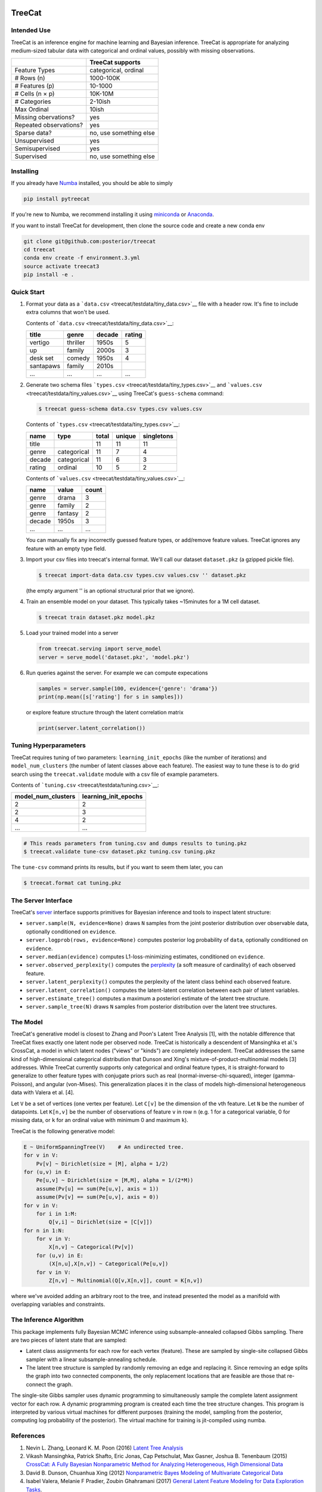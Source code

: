 .. figure:: https://cdn.rawgit.com/posterior/treecat/master/doc/logo.png
   :alt: 

TreeCat
=======

|Docs| |Build Status| |Latest Version| |DOI|

Intended Use
------------

TreeCat is an inference engine for machine learning and Bayesian
inference. TreeCat is appropriate for analyzing medium-sized tabular
data with categorical and ordinal values, possibly with missing
observations.

+--------------------------+--------------------------+
|                          | TreeCat supports         |
+==========================+==========================+
| Feature Types            | categorical, ordinal     |
+--------------------------+--------------------------+
| # Rows (n)               | 1000-100K                |
+--------------------------+--------------------------+
| # Features (p)           | 10-1000                  |
+--------------------------+--------------------------+
| # Cells (n × p)          | 10K-10M                  |
+--------------------------+--------------------------+
| # Categories             | 2-10ish                  |
+--------------------------+--------------------------+
| Max Ordinal              | 10ish                    |
+--------------------------+--------------------------+
| Missing obervations?     | yes                      |
+--------------------------+--------------------------+
| Repeated observations?   | yes                      |
+--------------------------+--------------------------+
| Sparse data?             | no, use something else   |
+--------------------------+--------------------------+
| Unsupervised             | yes                      |
+--------------------------+--------------------------+
| Semisupervised           | yes                      |
+--------------------------+--------------------------+
| Supervised               | no, use something else   |
+--------------------------+--------------------------+

Installing
----------

If you already have `Numba <http://numba.pydata.org>`__ installed, you
should be able to simply

.. code:: sh

    pip install pytreecat

If you're new to Numba, we recommend installing it using
`miniconda <https://conda.io/miniconda.html>`__ or
`Anaconda <https://www.continuum.io/downloads>`__.

If you want to install TreeCat for development, then clone the source
code and create a new conda env

.. code:: sh

    git clone git@github.com:posterior/treecat
    cd treecat
    conda env create -f environment.3.yml
    source activate treecat3
    pip install -e .

Quick Start
-----------

1. Format your data as a
   ```data.csv`` <treecat/testdata/tiny_data.csv>`__ file with a header
   row. It's fine to include extra columns that won't be used.

   Contents of ```data.csv`` <treecat/testdata/tiny_data.csv>`__:

   +-------------+------------+----------+----------+
   | title       | genre      | decade   | rating   |
   +=============+============+==========+==========+
   | vertigo     | thriller   | 1950s    | 5        |
   +-------------+------------+----------+----------+
   | up          | family     | 2000s    | 3        |
   +-------------+------------+----------+----------+
   | desk set    | comedy     | 1950s    | 4        |
   +-------------+------------+----------+----------+
   | santapaws   | family     | 2010s    |          |
   +-------------+------------+----------+----------+
   | ...         | ...        | ...      | ...      |
   +-------------+------------+----------+----------+

2. Generate two schema files
   ```types.csv`` <treecat/testdata/tiny_types.csv>`__ and
   ```values.csv`` <treecat/testdata/tiny_values.csv>`__ using TreeCat's
   ``guess-schema`` command:

   .. code:: sh

       $ treecat guess-schema data.csv types.csv values.csv

   Contents of ```types.csv`` <treecat/testdata/tiny_types.csv>`__:

   +----------+---------------+---------+----------+--------------+
   | name     | type          | total   | unique   | singletons   |
   +==========+===============+=========+==========+==============+
   | title    |               | 11      | 11       | 11           |
   +----------+---------------+---------+----------+--------------+
   | genre    | categorical   | 11      | 7        | 4            |
   +----------+---------------+---------+----------+--------------+
   | decade   | categorical   | 11      | 6        | 3            |
   +----------+---------------+---------+----------+--------------+
   | rating   | ordinal       | 10      | 5        | 2            |
   +----------+---------------+---------+----------+--------------+

   Contents of ```values.csv`` <treecat/testdata/tiny_values.csv>`__:

   +----------+-----------+---------+
   | name     | value     | count   |
   +==========+===========+=========+
   | genre    | drama     | 3       |
   +----------+-----------+---------+
   | genre    | family    | 2       |
   +----------+-----------+---------+
   | genre    | fantasy   | 2       |
   +----------+-----------+---------+
   | decade   | 1950s     | 3       |
   +----------+-----------+---------+
   | ...      | ...       | ...     |
   +----------+-----------+---------+

   You can manually fix any incorrectly guessed feature types, or
   add/remove feature values. TreeCat ignores any feature with an empty
   type field.

3. Import your csv files into treecat's internal format. We'll call our
   dataset ``dataset.pkz`` (a gzipped pickle file).

   .. code:: sh

       $ treecat import-data data.csv types.csv values.csv '' dataset.pkz

   (the empty argument '' is an optional structural prior that we
   ignore).

4. Train an ensemble model on your dataset. This typically takes
   ~15minutes for a 1M cell dataset.

   .. code:: sh

       $ treecat train dataset.pkz model.pkz

5. Load your trained model into a server

   .. code:: python

       from treecat.serving import serve_model
       server = serve_model('dataset.pkz', 'model.pkz')

6. Run queries against the server. For example we can compute
   expecations

   .. code:: python

       samples = server.sample(100, evidence={'genre': 'drama'})
       print(np.mean([s['rating'] for s in samples]))

   or explore feature structure through the latent correlation matrix

   .. code:: python

       print(server.latent_correlation())

Tuning Hyperparameters
----------------------

TreeCat requires tuning of two parameters: ``learning_init_epochs``
(like the number of iterations) and ``model_num_clusters`` (the number
of latent classes above each feature). The easiest way to tune these is
to do grid search using the ``treecat.validate`` module with a csv file
of example parameters.

Contents of ```tuning.csv`` <treecat/testdata/tuning.csv>`__:

+------------------------+--------------------------+
| model\_num\_clusters   | learning\_init\_epochs   |
+========================+==========================+
| 2                      | 2                        |
+------------------------+--------------------------+
| 2                      | 3                        |
+------------------------+--------------------------+
| 4                      | 2                        |
+------------------------+--------------------------+
| ...                    | ...                      |
+------------------------+--------------------------+

.. code:: sh

    # This reads parameters from tuning.csv and dumps results to tuning.pkz
    $ treecat.validate tune-csv dataset.pkz tuning.csv tuning.pkz

The ``tune-csv`` command prints its results, but if you want to seem
them later, you can

.. code:: sh

    $ treecat.format cat tuning.pkz

The Server Interface
--------------------

TreeCat's
`server <https://github.com/posterior/treecat/blob/master/treecat/serving.py>`__
interface supports primitives for Bayesian inference and tools to
inspect latent structure:

-  ``server.sample(N, evidence=None)`` draws ``N`` samples from the
   joint posterior distribution over observable data, optionally
   conditioned on ``evidence``.

-  ``server.logprob(rows, evidence=None)`` computes posterior log
   probability of ``data``, optionally conditioned on ``evidence``.

-  ``server.median(evidence)`` computes L1-loss-minimizing estimates,
   conditioned on ``evidence``.

-  ``server.observed_perplexity()`` computes the
   `perplexity <https://en.wikipedia.org/wiki/Perplexity>`__ (a soft
   measure of cardinality) of each observed feature.

-  ``server.latent_perplexity()`` computes the perplexity of the latent
   class behind each observed feature.

-  ``server.latent_correlation()`` computes the latent-latent
   correlation between each pair of latent variables.

-  ``server.estimate_tree()`` computes a maximum a posteriori estimate
   of the latent tree structure.

-  ``server.sample_tree(N)`` draws ``N`` samples from posterior
   distribution over the latent tree structures.

The Model
---------

TreeCat's generative model is closest to Zhang and Poon's Latent Tree
Analysis [1], with the notable difference that TreeCat fixes exactly one
latent node per observed node. TreeCat is historically a descendent of
Mansinghka et al.'s CrossCat, a model in which latent nodes ("views" or
"kinds") are completely independent. TreeCat addresses the same kind of
high-dimensional categorical distribution that Dunson and Xing's
mixture-of-product-multinomial models [3] addresses. While TreeCat
currently supports only categorical and ordinal feature types, it is
straight-forward to generalize to other feature types with conjugate
priors such as real (normal-inverse-chi-squared), integer
(gamma-Poisson), and angular (von-Mises). This generalization places it
in the class of models high-dimensional heterogeneous data with Valera
et al. [4].

Let ``V`` be a set of vertices (one vertex per feature). Let ``C[v]`` be
the dimension of the ``v``\ th feature. Let ``N`` be the number of
datapoints. Let ``K[n,v]`` be the number of observations of feature
``v`` in row ``n`` (e.g. 1 for a categorical variable, 0 for missing
data, or ``k`` for an ordinal value with minimum 0 and maximum ``k``).

TreeCat is the following generative model:

.. code:: python

    E ~ UniformSpanningTree(V)    # An undirected tree.
    for v in V:
        Pv[v] ~ Dirichlet(size = [M], alpha = 1/2)
    for (u,v) in E:
        Pe[u,v] ~ Dirichlet(size = [M,M], alpha = 1/(2*M))
        assume(Pv[u] == sum(Pe[u,v], axis = 1))
        assume(Pv[v] == sum(Pe[u,v], axis = 0))
    for v in V:
        for i in 1:M:
            Q[v,i] ~ Dirichlet(size = [C[v]])
    for n in 1:N:
        for v in V:
            X[n,v] ~ Categorical(Pv[v])
        for (u,v) in E:
            (X[n,u],X[n,v]) ~ Categorical(Pe[u,v])
        for v in V:
            Z[n,v] ~ Multinomial(Q[v,X[n,v]], count = K[n,v])

where we've avoided adding an arbitrary root to the tree, and instead
presented the model as a manifold with overlapping variables and
constraints.

The Inference Algorithm
-----------------------

This package implements fully Bayesian MCMC inference using
subsample-annealed collapsed Gibbs sampling. There are two pieces of
latent state that are sampled:

-  Latent class assignments for each row for each vertex (feature).
   These are sampled by single-site collapsed Gibbs sampler with a
   linear subsample-annealing schedule.

-  The latent tree structure is sampled by randomly removing an edge and
   replacing it. Since removing an edge splits the graph into two
   connected components, the only replacement locations that are
   feasible are those that re-connect the graph.

The single-site Gibbs sampler uses dynamic programming to simultaneously
sample the complete latent assignment vector for each row. A dynamic
programming program is created each time the tree structure changes.
This program is interpreted by various virtual machines for different
purposes (training the model, sampling from the posterior, computing log
probability of the posterior). The virtual machine for training is
jit-compiled using numba.

References
----------

1. Nevin L. Zhang, Leonard K. M. Poon (2016) `Latent Tree
   Analysis <https://arxiv.org/pdf/1610.00085.pdf>`__
2. Vikash Mansinghka, Patrick Shafto, Eric Jonas, Cap Petschulat, Max
   Gasner, Joshua B. Tenenbaum (2015) `CrossCat: A Fully Bayesian
   Nonparametric Method for Analyzing Heterogeneous, High Dimensional
   Data <https://arxiv.org/pdf/1512.01272>`__
3. David B. Dunson, Chuanhua Xing (2012) `Nonparametric Bayes Modeling
   of Multivariate Categorical
   Data <https://dx.doi.org/10.1198%2Fjasa.2009.tm08439>`__
4. Isabel Valera, Melanie F Pradier, Zoubin Ghahramani (2017) `General
   Latent Feature Modeling for Data Exploration
   Tasks <https://arxiv.org/pdf/1707.08352>`__.

License
-------

Copyright (c) 2017 Fritz Obermeyer. TreeCat is licensed under the
`Apache 2.0 License </LICENSE>`__.

.. |Docs| image:: https://readthedocs.org/projects/treecat/badge/?version=latest
   :target: http://treecat.readthedocs.io/en/latest/?badge=latest
.. |Build Status| image:: https://travis-ci.org/posterior/treecat.svg?branch=master
   :target: https://travis-ci.org/posterior/treecat
.. |Latest Version| image:: https://badge.fury.io/py/pytreecat.svg
   :target: https://pypi.python.org/pypi/pytreecat
.. |DOI| image:: https://zenodo.org/badge/93913649.svg
   :target: https://zenodo.org/badge/latestdoi/93913649
